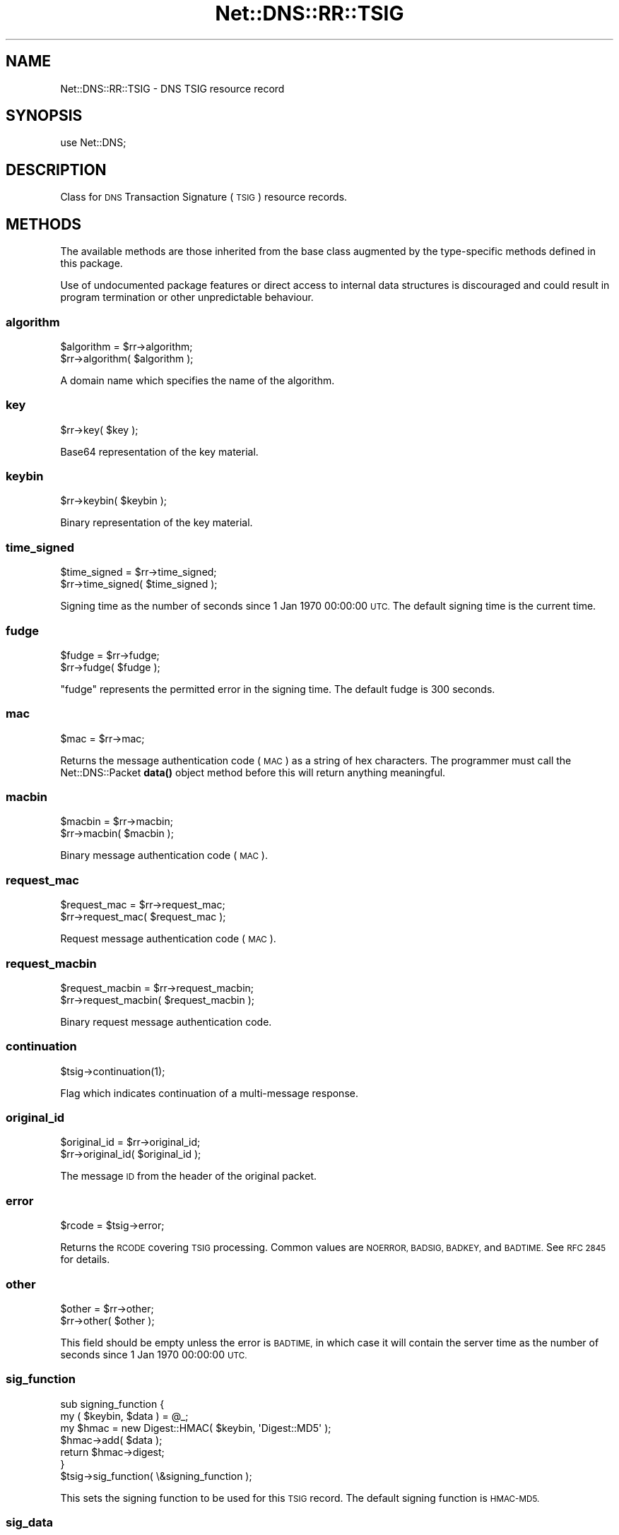 .\" Automatically generated by Pod::Man 4.10 (Pod::Simple 3.35)
.\"
.\" Standard preamble:
.\" ========================================================================
.de Sp \" Vertical space (when we can't use .PP)
.if t .sp .5v
.if n .sp
..
.de Vb \" Begin verbatim text
.ft CW
.nf
.ne \\$1
..
.de Ve \" End verbatim text
.ft R
.fi
..
.\" Set up some character translations and predefined strings.  \*(-- will
.\" give an unbreakable dash, \*(PI will give pi, \*(L" will give a left
.\" double quote, and \*(R" will give a right double quote.  \*(C+ will
.\" give a nicer C++.  Capital omega is used to do unbreakable dashes and
.\" therefore won't be available.  \*(C` and \*(C' expand to `' in nroff,
.\" nothing in troff, for use with C<>.
.tr \(*W-
.ds C+ C\v'-.1v'\h'-1p'\s-2+\h'-1p'+\s0\v'.1v'\h'-1p'
.ie n \{\
.    ds -- \(*W-
.    ds PI pi
.    if (\n(.H=4u)&(1m=24u) .ds -- \(*W\h'-12u'\(*W\h'-12u'-\" diablo 10 pitch
.    if (\n(.H=4u)&(1m=20u) .ds -- \(*W\h'-12u'\(*W\h'-8u'-\"  diablo 12 pitch
.    ds L" ""
.    ds R" ""
.    ds C` ""
.    ds C' ""
'br\}
.el\{\
.    ds -- \|\(em\|
.    ds PI \(*p
.    ds L" ``
.    ds R" ''
.    ds C`
.    ds C'
'br\}
.\"
.\" Escape single quotes in literal strings from groff's Unicode transform.
.ie \n(.g .ds Aq \(aq
.el       .ds Aq '
.\"
.\" If the F register is >0, we'll generate index entries on stderr for
.\" titles (.TH), headers (.SH), subsections (.SS), items (.Ip), and index
.\" entries marked with X<> in POD.  Of course, you'll have to process the
.\" output yourself in some meaningful fashion.
.\"
.\" Avoid warning from groff about undefined register 'F'.
.de IX
..
.nr rF 0
.if \n(.g .if rF .nr rF 1
.if (\n(rF:(\n(.g==0)) \{\
.    if \nF \{\
.        de IX
.        tm Index:\\$1\t\\n%\t"\\$2"
..
.        if !\nF==2 \{\
.            nr % 0
.            nr F 2
.        \}
.    \}
.\}
.rr rF
.\" ========================================================================
.\"
.IX Title "Net::DNS::RR::TSIG 3"
.TH Net::DNS::RR::TSIG 3 "2014-01-16" "perl v5.28.2" "User Contributed Perl Documentation"
.\" For nroff, turn off justification.  Always turn off hyphenation; it makes
.\" way too many mistakes in technical documents.
.if n .ad l
.nh
.SH "NAME"
Net::DNS::RR::TSIG \- DNS TSIG resource record
.SH "SYNOPSIS"
.IX Header "SYNOPSIS"
.Vb 1
\&    use Net::DNS;
.Ve
.SH "DESCRIPTION"
.IX Header "DESCRIPTION"
Class for \s-1DNS\s0 Transaction Signature (\s-1TSIG\s0) resource records.
.SH "METHODS"
.IX Header "METHODS"
The available methods are those inherited from the base class augmented
by the type-specific methods defined in this package.
.PP
Use of undocumented package features or direct access to internal data
structures is discouraged and could result in program termination or
other unpredictable behaviour.
.SS "algorithm"
.IX Subsection "algorithm"
.Vb 2
\&    $algorithm = $rr\->algorithm;
\&    $rr\->algorithm( $algorithm );
.Ve
.PP
A domain name which specifies the name of the algorithm.
.SS "key"
.IX Subsection "key"
.Vb 1
\&    $rr\->key( $key );
.Ve
.PP
Base64 representation of the key material.
.SS "keybin"
.IX Subsection "keybin"
.Vb 1
\&    $rr\->keybin( $keybin );
.Ve
.PP
Binary representation of the key material.
.SS "time_signed"
.IX Subsection "time_signed"
.Vb 2
\&    $time_signed = $rr\->time_signed;
\&    $rr\->time_signed( $time_signed );
.Ve
.PP
Signing time as the number of seconds since 1 Jan 1970 00:00:00 \s-1UTC.\s0
The default signing time is the current time.
.SS "fudge"
.IX Subsection "fudge"
.Vb 2
\&    $fudge = $rr\->fudge;
\&    $rr\->fudge( $fudge );
.Ve
.PP
\&\*(L"fudge\*(R" represents the permitted error in the signing time.
The default fudge is 300 seconds.
.SS "mac"
.IX Subsection "mac"
.Vb 1
\&    $mac = $rr\->mac;
.Ve
.PP
Returns the message authentication code (\s-1MAC\s0) as a string of hex
characters.  The programmer must call the Net::DNS::Packet \fBdata()\fR
object method before this will return anything meaningful.
.SS "macbin"
.IX Subsection "macbin"
.Vb 2
\&    $macbin = $rr\->macbin;
\&    $rr\->macbin( $macbin );
.Ve
.PP
Binary message authentication code (\s-1MAC\s0).
.SS "request_mac"
.IX Subsection "request_mac"
.Vb 2
\&    $request_mac = $rr\->request_mac;
\&    $rr\->request_mac( $request_mac );
.Ve
.PP
Request message authentication code (\s-1MAC\s0).
.SS "request_macbin"
.IX Subsection "request_macbin"
.Vb 2
\&    $request_macbin = $rr\->request_macbin;
\&    $rr\->request_macbin( $request_macbin );
.Ve
.PP
Binary request message authentication code.
.SS "continuation"
.IX Subsection "continuation"
.Vb 1
\&     $tsig\->continuation(1);
.Ve
.PP
Flag which indicates continuation of a multi-message response.
.SS "original_id"
.IX Subsection "original_id"
.Vb 2
\&    $original_id = $rr\->original_id;
\&    $rr\->original_id( $original_id );
.Ve
.PP
The message \s-1ID\s0 from the header of the original packet.
.SS "error"
.IX Subsection "error"
.Vb 1
\&     $rcode = $tsig\->error;
.Ve
.PP
Returns the \s-1RCODE\s0 covering \s-1TSIG\s0 processing.  Common values are
\&\s-1NOERROR, BADSIG, BADKEY,\s0 and \s-1BADTIME.\s0  See \s-1RFC 2845\s0 for details.
.SS "other"
.IX Subsection "other"
.Vb 2
\&    $other = $rr\->other;
\&    $rr\->other( $other );
.Ve
.PP
This field should be empty unless the error is \s-1BADTIME,\s0 in which
case it will contain the server time as the number of seconds since
1 Jan 1970 00:00:00 \s-1UTC.\s0
.SS "sig_function"
.IX Subsection "sig_function"
.Vb 2
\&    sub signing_function {
\&        my ( $keybin, $data ) = @_;
\&
\&        my $hmac = new Digest::HMAC( $keybin, \*(AqDigest::MD5\*(Aq );
\&        $hmac\->add( $data );
\&        return $hmac\->digest;
\&    }
\&
\&    $tsig\->sig_function( \e&signing_function );
.Ve
.PP
This sets the signing function to be used for this \s-1TSIG\s0 record.
The default signing function is \s-1HMAC\-MD5.\s0
.SS "sig_data"
.IX Subsection "sig_data"
.Vb 1
\&     $sigdata = $tsig\->sig_data($packet);
.Ve
.PP
Returns the packet packed according to \s-1RFC2845\s0 in a form for signing. This
is only needed if you want to supply an external signing function, such as is
needed for TSIG-GSS.
.SS "create"
.IX Subsection "create"
.Vb 1
\&    $tsig = create Net::DNS::RR::TSIG( $keyfile );
\&
\&    $tsig = create Net::DNS::RR::TSIG( $keyfile,
\&                                        fudge => 300
\&                                        );
\&
\&    $tsig = create Net::DNS::RR::TSIG( $keyname, $key );
.Ve
.PP
Returns a \s-1TSIG RR\s0 constructed using the parameters in the specified
key file, which is assumed to have been generated by dnssec-keygen.
.PP
The two argument form is supported for backward compatibility.
.SS "verify"
.IX Subsection "verify"
.Vb 2
\&    $verify = $tsig\->verify( $data );
\&    $verify = $tsig\->verify( $packet );
\&
\&    $verify = $tsig\->verify( $reply, $query );
.Ve
.PP
The boolean verify method will return true if the hash over the
packet data conforms to the data in the \s-1TSIG\s0 itself
.SH "TSIG Keys"
.IX Header "TSIG Keys"
\&\s-1TSIG\s0 keys are symmetric keys generated using dnssec-keygen:
.PP
.Vb 1
\&        $ dnssec\-keygen \-a HMAC\-MD5 \-b 160 \-n HOST <keyname>
\&
\&        The key will be stored as a private and public keyfile pair
\&        K<keyname>+157+<keyid>.private and K<keyname>+157+<keyid>.key
\&
\&    where
\&        <keyname> is the DNS name of the key.
\&
\&        <keyid> is the (generated) numerical identifier used to
\&        distinguish this key.
.Ve
.PP
Other algorithms may be substituted for \s-1HMAC\-MD5\s0 in the above example.
.PP
It is recommended that the keyname be globally unique and incorporate
the fully qualified domain names of the resolver and nameserver in
that order. It should be possible for more than one key to be in use
simultaneously between any such pair of hosts.
.PP
Although the formats differ, the private and public keys are identical
and both should be stored and handled as secret data.
.SH "Configuring BIND Nameserver"
.IX Header "Configuring BIND Nameserver"
The following lines must be added to the /etc/named.conf file:
.PP
.Vb 4
\&    key <keyname> {
\&        algorithm HMAC\-MD5;
\&        secret "<keydata>";
\&    };
.Ve
.PP
<keyname> is the name of the key chosen when the key was generated.
.PP
<keydata> is the key string extracted from the generated key file.
.SH "ACKNOWLEDGMENT"
.IX Header "ACKNOWLEDGMENT"
Most of the code in the Net::DNS::RR::TSIG module was contributed
by Chris Turbeville.
.PP
Support for external signing functions was added by Andrew Tridgell.
.PP
\&\s-1TSIG\s0 verification, \s-1BIND\s0 keyfile handling and support for \s-1HMAC\-SHA1,
HMAC\-SHA224, HMAC\-SHA256, HMAC\-SHA384\s0 and \s-1HMAC\-SHA512\s0 functions was
added by Dick Franks.
.SH "BUGS"
.IX Header "BUGS"
A 32\-bit representation of time is used, contrary to \s-1RFC2845\s0 which
demands 48 bits.  This design decision will need to be reviewed
before the code stops working on 7 February 2106.
.SH "COPYRIGHT"
.IX Header "COPYRIGHT"
Copyright (c)2002 Michael Fuhr.
.PP
Portions Copyright (c)2002\-2004 Chris Reinhardt.
.PP
Portions Copyright (c)2013 Dick Franks.
.PP
All rights reserved.
.PP
This program is free software; you may redistribute it and/or
modify it under the same terms as Perl itself.
.PP
Package template (c)2009,2012 O.M.Kolkman and R.W.Franks.
.SH "SEE ALSO"
.IX Header "SEE ALSO"
perl, Net::DNS, Net::DNS::RR, \s-1RFC2845, RFC4635\s0
